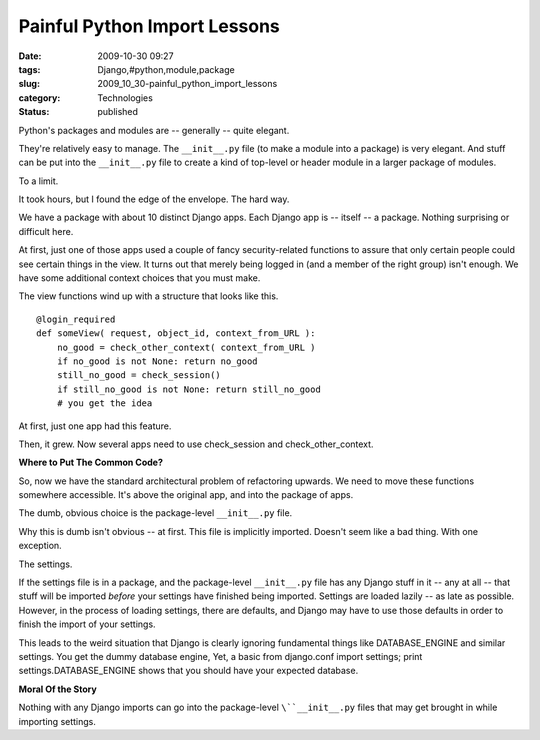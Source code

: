 Painful Python Import Lessons
=============================

:date: 2009-10-30 09:27
:tags: Django,#python,module,package
:slug: 2009_10_30-painful_python_import_lessons
:category: Technologies
:status: published

Python's packages and modules are -- generally -- quite elegant.

They're relatively easy to manage. The ``__init__.py`` file (to make a
module into a package) is very elegant. And stuff can be put into the
``__init__.py`` file to create a kind of top-level or header module in a
larger package of modules.

To a limit.

It took hours, but I found the edge of the envelope. The hard way.

We have a package with about 10 distinct Django apps. Each Django app
is -- itself -- a package. Nothing surprising or difficult here.

At first, just one of those apps used a couple of fancy
security-related functions to assure that only certain people could
see certain things in the view. It turns out that merely being logged
in (and a member of the right group) isn't enough. We have some
additional context choices that you must make.

The view functions wind up with a structure that looks like this.

::

    @login_required
    def someView( request, object_id, context_from_URL ):
        no_good = check_other_context( context_from_URL )
        if no_good is not None: return no_good
        still_no_good = check_session()
        if still_no_good is not None: return still_no_good
        # you get the idea

At first, just one app had this feature.

Then, it grew. Now several apps need to use check_session and
check_other_context.

**Where to Put The Common Code?**

So, now we have the standard architectural problem of refactoring
upwards. We need to move these functions somewhere accessible. It's
above the original app, and into the package of apps.

The dumb, obvious choice is the package-level ``__init__.py`` file.

Why this is dumb isn't obvious -- at first. This file is implicitly
imported. Doesn't seem like a bad thing. With one exception.

The settings.

If the settings file is in a package, and the package-level
``__init__.py`` file has any Django stuff in it -- any at all -- that
stuff will be imported *before* your settings have finished being
imported. Settings are loaded lazily -- as late as possible. However,
in the process of loading settings, there are defaults, and Django
may have to use those defaults in order to finish the import of your
settings.

This leads to the weird situation that Django is clearly ignoring
fundamental things like DATABASE_ENGINE and similar settings. You get
the dummy database engine, Yet, a basic from django.conf import
settings; print settings.DATABASE_ENGINE shows that you should have
your expected database.

**Moral Of the Story**

Nothing with any Django imports can go into the package-level
``\``__init__.py`` files that may get brought in while importing settings.





